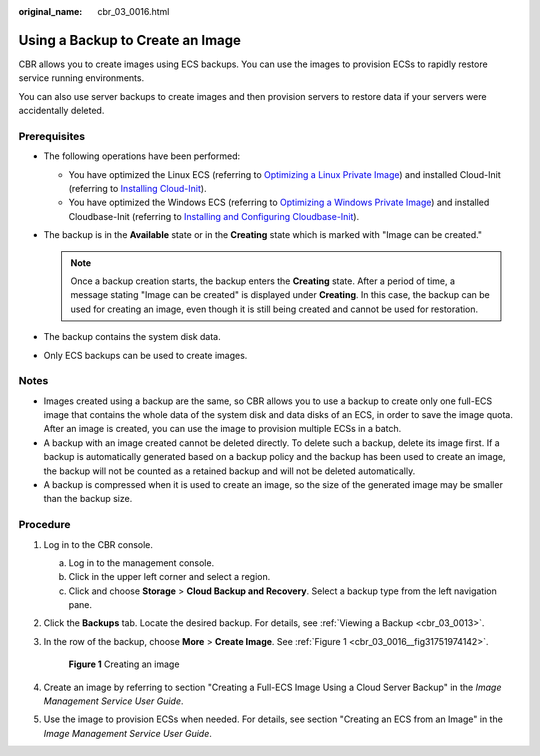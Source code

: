 :original_name: cbr_03_0016.html

.. _cbr_03_0016:

Using a Backup to Create an Image
=================================

CBR allows you to create images using ECS backups. You can use the images to provision ECSs to rapidly restore service running environments.

You can also use server backups to create images and then provision servers to restore data if your servers were accidentally deleted.

Prerequisites
-------------

-  The following operations have been performed:

   -  You have optimized the Linux ECS (referring to `Optimizing a Linux Private Image <https://docs.otc.t-systems.com/usermanual/ims/en-us_topic_0047501133.html>`__) and installed Cloud-Init (referring to `Installing Cloud-Init <https://docs.otc.t-systems.com/usermanual/ims/en-us_topic_0030730603.html>`__).
   -  You have optimized the Windows ECS (referring to `Optimizing a Windows Private Image <https://docs.otc.t-systems.com/usermanual/ims/en-us_topic_0047501112.html>`__) and installed Cloudbase-Init (referring to `Installing and Configuring Cloudbase-Init <https://docs.otc.t-systems.com/usermanual/ims/en-us_topic_0030730602.html>`__).

-  The backup is in the **Available** state or in the **Creating** state which is marked with "Image can be created."

   .. note::

      Once a backup creation starts, the backup enters the **Creating** state. After a period of time, a message stating "Image can be created" is displayed under **Creating**. In this case, the backup can be used for creating an image, even though it is still being created and cannot be used for restoration.

-  The backup contains the system disk data.
-  Only ECS backups can be used to create images.

Notes
-----

-  Images created using a backup are the same, so CBR allows you to use a backup to create only one full-ECS image that contains the whole data of the system disk and data disks of an ECS, in order to save the image quota. After an image is created, you can use the image to provision multiple ECSs in a batch.
-  A backup with an image created cannot be deleted directly. To delete such a backup, delete its image first. If a backup is automatically generated based on a backup policy and the backup has been used to create an image, the backup will not be counted as a retained backup and will not be deleted automatically.
-  A backup is compressed when it is used to create an image, so the size of the generated image may be smaller than the backup size.

Procedure
---------

#. Log in to the CBR console.

   a. Log in to the management console.
   b. Click |image1| in the upper left corner and select a region.
   c. Click |image2| and choose **Storage** > **Cloud Backup and Recovery**. Select a backup type from the left navigation pane.

#. Click the **Backups** tab. Locate the desired backup. For details, see :ref:`Viewing a Backup <cbr_03_0013>`.

#. In the row of the backup, choose **More** > **Create Image**. See :ref:`Figure 1 <cbr_03_0016__fig31751974142>`.

   .. _cbr_03_0016__fig31751974142:

   .. figure:: /_static/images/en-us_image_0251479636.png
      :alt: **Figure 1** Creating an image

      **Figure 1** Creating an image

#. Create an image by referring to section "Creating a Full-ECS Image Using a Cloud Server Backup" in the *Image Management Service User Guide*.

#. Use the image to provision ECSs when needed. For details, see section "Creating an ECS from an Image" in the *Image Management Service User Guide*.

.. |image1| image:: /_static/images/en-us_image_0159365094.png
.. |image2| image:: /_static/images/en-us_image_0000001599534545.jpg
